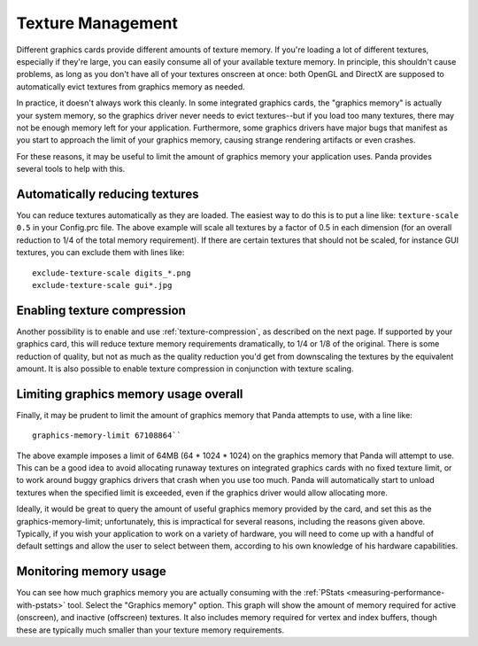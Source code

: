 .. _texture-management:

Texture Management
==================

Different graphics cards provide different amounts of texture memory. If you're
loading a lot of different textures, especially if they're large, you can easily
consume all of your available texture memory. In principle, this shouldn't cause
problems, as long as you don't have all of your textures onscreen at once: both
OpenGL and DirectX are supposed to automatically evict textures from graphics
memory as needed.

In practice, it doesn't always work this cleanly. In some integrated graphics
cards, the "graphics memory" is actually your system memory, so the graphics
driver never needs to evict textures--but if you load too many textures, there
may not be enough memory left for your application. Furthermore, some graphics
drivers have major bugs that manifest as you start to approach the limit of your
graphics memory, causing strange rendering artifacts or even crashes.

For these reasons, it may be useful to limit the amount of graphics memory your
application uses. Panda provides several tools to help with this.

Automatically reducing textures
-------------------------------

You can reduce textures automatically as they are loaded. The easiest way to do
this is to put a line like: ``texture-scale 0.5`` in your Config.prc file. The
above example will scale all textures by a factor of 0.5 in each dimension (for
an overall reduction to 1/4 of the total memory requirement). If there are
certain textures that should not be scaled, for instance GUI textures, you can
exclude them with lines like::

   exclude-texture-scale digits_*.png
   exclude-texture-scale gui*.jpg


Enabling texture compression
----------------------------

Another possibility is to enable and use :ref:`texture-compression`, as
described on the next page. If supported by your graphics card, this will reduce
texture memory requirements dramatically, to 1/4 or 1/8 of the original. There
is some reduction of quality, but not as much as the quality reduction you'd get
from downscaling the textures by the equivalent amount. It is also possible to
enable texture compression in conjunction with texture scaling.

Limiting graphics memory usage overall
--------------------------------------

Finally, it may be prudent to limit the amount of graphics memory that Panda
attempts to use, with a line like::

   graphics-memory-limit 67108864``

The above example imposes a limit of 64MB (64 \* 1024 \* 1024) on the graphics
memory that Panda will attempt to use. This can be a good idea to avoid
allocating runaway textures on integrated graphics cards with no fixed texture
limit, or to work around buggy graphics drivers that crash when you use too
much. Panda will automatically start to unload textures when the specified limit
is exceeded, even if the graphics driver would allow allocating more.

Ideally, it would be great to query the amount of useful graphics memory
provided by the card, and set this as the graphics-memory-limit; unfortunately,
this is impractical for several reasons, including the reasons given above.
Typically, if you wish your application to work on a variety of hardware, you
will need to come up with a handful of default settings and allow the user to
select between them, according to his own knowledge of his hardware
capabilities.

Monitoring memory usage
-----------------------

You can see how much graphics memory you are actually consuming with the
:ref:`PStats <measuring-performance-with-pstats>` tool. Select the "Graphics
memory" option. This graph will show the amount of memory required for active
(onscreen), and inactive (offscreen) textures. It also includes memory required
for vertex and index buffers, though these are typically much smaller than your
texture memory requirements.

